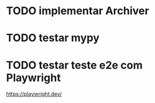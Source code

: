 * TODO implementar Archiver

* TODO testar mypy

* TODO testar teste e2e com Playwright
https://playwright.dev/

